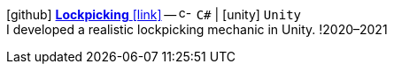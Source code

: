 icon:github[fw] https://github.com/FurkanKambay/Lockpicking[*Lockpicking* icon:link[]]
-- image:icons/cs.svg[c-sharp,16] `C#` {vbar} icon:unity[] `Unity` +
I developed a realistic lockpicking mechanic in Unity.
!2020–2021
